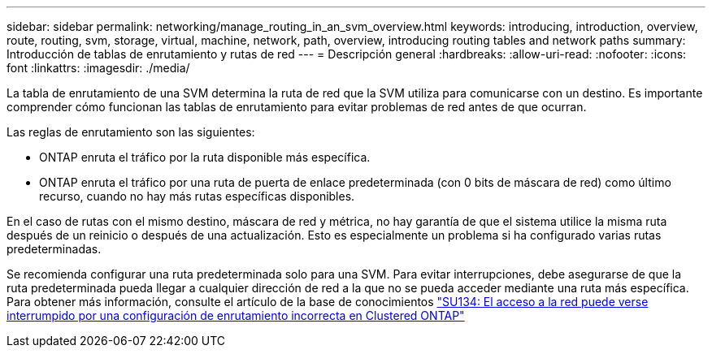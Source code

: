 ---
sidebar: sidebar 
permalink: networking/manage_routing_in_an_svm_overview.html 
keywords: introducing, introduction, overview, route, routing, svm, storage, virtual, machine, network, path, overview, introducing routing tables and network paths 
summary: Introducción de tablas de enrutamiento y rutas de red 
---
= Descripción general
:hardbreaks:
:allow-uri-read: 
:nofooter: 
:icons: font
:linkattrs: 
:imagesdir: ./media/


[role="lead"]
La tabla de enrutamiento de una SVM determina la ruta de red que la SVM utiliza para comunicarse con un destino. Es importante comprender cómo funcionan las tablas de enrutamiento para evitar problemas de red antes de que ocurran.

Las reglas de enrutamiento son las siguientes:

* ONTAP enruta el tráfico por la ruta disponible más específica.
* ONTAP enruta el tráfico por una ruta de puerta de enlace predeterminada (con 0 bits de máscara de red) como último recurso, cuando no hay más rutas específicas disponibles.


En el caso de rutas con el mismo destino, máscara de red y métrica, no hay garantía de que el sistema utilice la misma ruta después de un reinicio o después de una actualización. Esto es especialmente un problema si ha configurado varias rutas predeterminadas.

Se recomienda configurar una ruta predeterminada solo para una SVM. Para evitar interrupciones, debe asegurarse de que la ruta predeterminada pueda llegar a cualquier dirección de red a la que no se pueda acceder mediante una ruta más específica. Para obtener más información, consulte el artículo de la base de conocimientos https://kb.netapp.com/Support_Bulletins/Customer_Bulletins/SU134["SU134: El acceso a la red puede verse interrumpido por una configuración de enrutamiento incorrecta en Clustered ONTAP"^]
